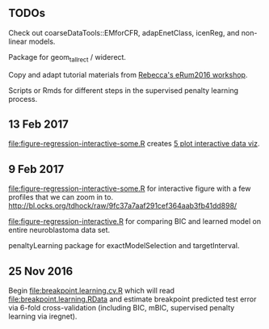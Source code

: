 ** TODOs

Check out coarseDataTools::EMforCFR, adapEnetClass, icenReg, and
non-linear models.

Package for geom_tallrect / widerect.

Copy and adapt tutorial materials from [[https://github.com/eRum2016/Workshops/blob/master/details/An%2520introduction%2520to%2520changepoint%2520models%2520using%2520R.md][Rebecca's eRum2016 workshop]].

Scripts or Rmds for different steps in the supervised penalty learning
process.

** 13 Feb 2017
[[file:figure-regression-interactive-some.R]] creates [[http://bl.ocks.org/tdhock/raw/eee5fd673c258ae554702d9c7c60f69b/][5 plot interactive data viz]].
** 9 Feb 2017

[[file:figure-regression-interactive-some.R]] for interactive figure with
a few profiles that we can zoom in
to. http://bl.ocks.org/tdhock/raw/9fc37a7aaf291cef364aab3fb41dd898/

[[file:figure-regression-interactive.R]] for comparing BIC and learned
model on entire neuroblastoma data set.

penaltyLearning package for exactModelSelection and targetInterval.

** 25 Nov 2016

Begin [[file:breakpoint.learning.cv.R]] which will read
[[file:breakpoint.learning.RData]] and estimate breakpoint predicted test
error via 6-fold cross-validation (including BIC, mBIC, supervised
penalty learning via iregnet).
